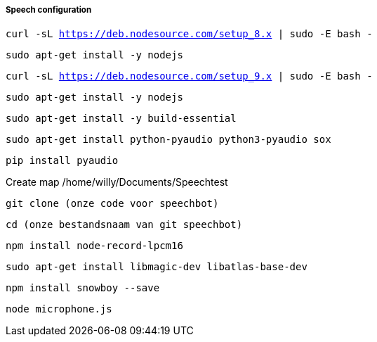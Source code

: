 ===== Speech configuration

`curl -sL https://deb.nodesource.com/setup_8.x | sudo -E bash -`

`sudo apt-get install -y nodejs`

`curl -sL https://deb.nodesource.com/setup_9.x | sudo -E bash -`

`sudo apt-get install -y nodejs`

`sudo apt-get install -y build-essential`

`sudo apt-get install python-pyaudio python3-pyaudio sox`

`pip install pyaudio`

Create map /home/willy/Documents/Speechtest

`git clone (onze code voor speechbot)`

`cd (onze bestandsnaam van git speechbot)`

`npm install node-record-lpcm16`

`sudo apt-get install libmagic-dev libatlas-base-dev`

`npm install snowboy --save`

`node microphone.js`
